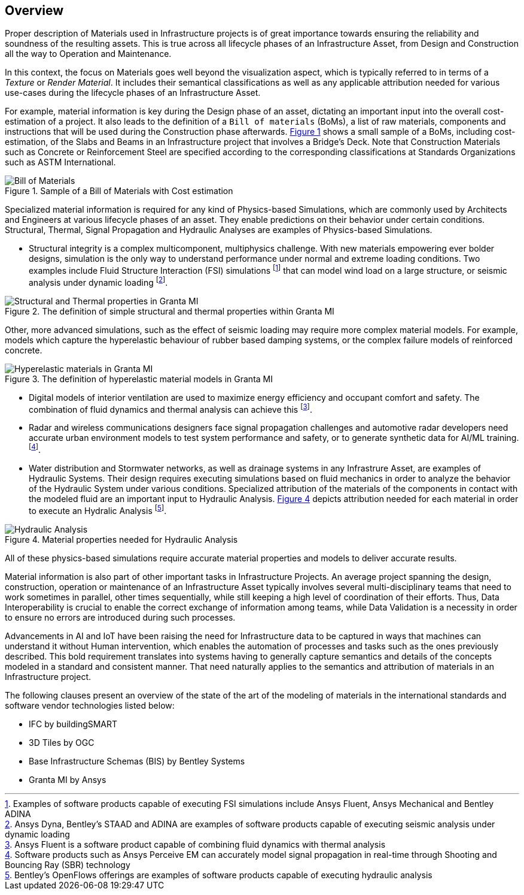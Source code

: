 [[overview]]
== Overview

Proper description of Materials used in Infrastructure projects is of great importance towards ensuring the reliability and soundness of the resulting assets. This is true across all lifecycle phases of an Infrastructure Asset, from Design and Construction all the way to Operation and Maintenance.

In this context, the focus on Materials goes well beyond the visualization aspect, which is typically referred to in terms of a _Texture_ or _Render Material_. It includes their semantical classifications as well as any applicable attribution needed for various use-cases during the lifecycle phases of an Infrastructure Asset.

For example, material information is key during the Design phase of an asset, dictating an important input into the overall cost-estimation of a project. It also leads to the definition of a `Bill of materials` (BoMs), a list of raw materials, components and instructions that will be used during the Construction phase afterwards. <<figure-1, Figure 1>> shows a small sample of a BoMs, including cost-estimation, of the Slabs and Beams in an Infrastructure project that involves a Bridge's Deck. Note that Construction Materials such as Concrete or Reinforcement Steel are specified according to the corresponding classifications at Standards Organizations such as ASTM International.

[[figure-1]]
.Sample of a Bill of Materials with Cost estimation
image::figures/PT1_FIG01.png[Bill of Materials]

Specialized material information is required for any kind of Physics-based Simulations, which are commonly used by Architects and Engineers at various lifecycle phases of an asset. They enable predictions on their behavior under certain conditions. Structural, Thermal, Signal Propagation and Hydraulic Analyses are examples of Physics-based Simulations.

- Structural integrity is a complex multicomponent, multiphysics challenge. With new materials empowering ever bolder designs, simulation is the only way to understand performance under normal and extreme loading conditions. Two examples include Fluid Structure Interaction (FSI) simulations footnote:[Examples of software products capable of executing FSI simulations include Ansys Fluent, Ansys Mechanical and Bentley ADINA] that can model wind load on a large structure, or seismic analysis under dynamic loading footnote:[Ansys Dyna, Bentley's STAAD and ADINA are examples of software products capable of executing seismic analysis under dynamic loading].

[[figure-2]]
.The definition of simple structural and thermal properties within Granta MI
image::figures/PT1_FIG02.jpg[Structural and Thermal properties in Granta MI]

Other, more advanced simulations, such as the effect of seismic loading may require more complex material models. For example, models which capture the hyperelastic behaviour of rubber based damping systems, or the complex failure models of reinforced concrete.

[[figure-3]]
.The definition of hyperelastic material models in Granta MI
image::figures/PT1_FIG03.jpg[Hyperelastic materials in Granta MI]

- Digital models of interior ventilation are used to maximize energy efficiency and occupant comfort and safety. The combination of fluid dynamics and thermal analysis can achieve this footnote:[Ansys Fluent is a software product capable of combining fluid dynamics with thermal analysis].

- Radar and wireless communications designers face signal propagation challenges and automotive radar developers need accurate urban environment models to test system performance and safety, or to generate synthetic data for AI/ML training. footnote:[Software products such as Ansys Perceive EM can accurately model signal propagation in real-time through Shooting and Bouncing Ray (SBR) technology].

-  Water distribution and Stormwater networks, as well as drainage systems in any Infrastrure Asset, are examples of Hydraulic Systems. Their design requires executing simulations based on fluid mechanics in order to analyze the behavior of the Hydraulic System under various conditions. Specialized attribution of the materials of the components in contact with the modeled fluid are an important input to Hydraulic Analysis. <<figure-4, Figure 4>> depicts attribution needed for each material in order to execute an Hydralic Analysis footnote:[Bentley's OpenFlows offerings are examples of software products capable of executing hydraulic analysis].

[[figure-4]]
.Material properties needed for Hydraulic Analysis
image::figures/PT1_FIG04.png[Hydraulic Analysis]

All of these physics-based simulations require accurate material properties and models to deliver accurate results. 

Material information is also part of other important tasks in Infrastructure Projects. An average project spanning the design, construction, operation or maintenance of an Infrastructure Asset typically involves several multi-disciplinary teams that need to work sometimes in parallel, other times sequentially, while still keeping a high level of coordination of their efforts. Thus, Data Interoperability is crucial to enable the correct exchange of information among teams, while Data Validation is a necessity in order to ensure no errors are introduced during such processes.

Advancements in AI and IoT have been raising the need for Infrastructure data to be captured in ways that machines can understand it without Human intervention, which enables the automation of processes and tasks such as the ones previously described. This bold requirement translates into systems having to generally capture semantics and details of the concepts modeled in a standard and consistent manner. That need naturally applies to the semantics and attribution of materials in an Infrastructure project.

The following clauses present an overview of the state of the art of the modeling of materials in the international standards and software vendor technologies listed below:

* IFC by buildingSMART
* 3D Tiles by OGC
* Base Infrastructure Schemas (BIS) by Bentley Systems
* Granta MI by Ansys
